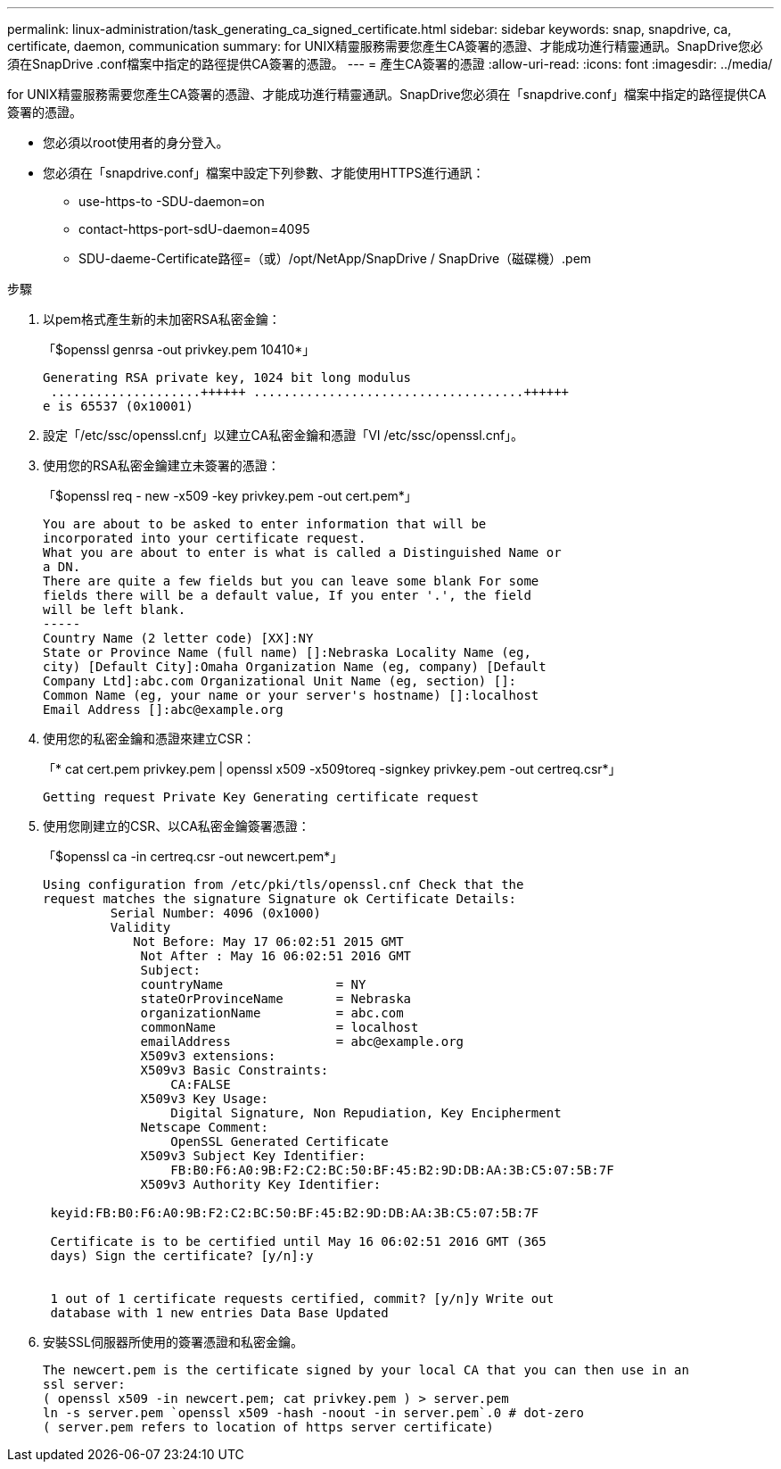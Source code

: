 ---
permalink: linux-administration/task_generating_ca_signed_certificate.html 
sidebar: sidebar 
keywords: snap, snapdrive, ca, certificate, daemon, communication 
summary: for UNIX精靈服務需要您產生CA簽署的憑證、才能成功進行精靈通訊。SnapDrive您必須在SnapDrive .conf檔案中指定的路徑提供CA簽署的憑證。 
---
= 產生CA簽署的憑證
:allow-uri-read: 
:icons: font
:imagesdir: ../media/


[role="lead"]
for UNIX精靈服務需要您產生CA簽署的憑證、才能成功進行精靈通訊。SnapDrive您必須在「snapdrive.conf」檔案中指定的路徑提供CA簽署的憑證。

* 您必須以root使用者的身分登入。
* 您必須在「snapdrive.conf」檔案中設定下列參數、才能使用HTTPS進行通訊：
+
** use-https-to -SDU-daemon=on
** contact-https-port-sdU-daemon=4095
** SDU-daeme-Certificate路徑=（或）/opt/NetApp/SnapDrive / SnapDrive（磁碟機）.pem




.步驟
. 以pem格式產生新的未加密RSA私密金鑰：
+
「$openssl genrsa -out privkey.pem 10410*」

+
[listing]
----
Generating RSA private key, 1024 bit long modulus
 ....................++++++ ....................................++++++
e is 65537 (0x10001)
----
. 設定「/etc/ssc/openssl.cnf」以建立CA私密金鑰和憑證「VI /etc/ssc/openssl.cnf」。
. 使用您的RSA私密金鑰建立未簽署的憑證：
+
「$openssl req - new -x509 -key privkey.pem -out cert.pem*」

+
[listing]
----
You are about to be asked to enter information that will be
incorporated into your certificate request.
What you are about to enter is what is called a Distinguished Name or
a DN.
There are quite a few fields but you can leave some blank For some
fields there will be a default value, If you enter '.', the field
will be left blank.
-----
Country Name (2 letter code) [XX]:NY
State or Province Name (full name) []:Nebraska Locality Name (eg,
city) [Default City]:Omaha Organization Name (eg, company) [Default
Company Ltd]:abc.com Organizational Unit Name (eg, section) []:
Common Name (eg, your name or your server's hostname) []:localhost
Email Address []:abc@example.org
----
. 使用您的私密金鑰和憑證來建立CSR：
+
「* cat cert.pem privkey.pem | openssl x509 -x509toreq -signkey privkey.pem -out certreq.csr*」

+
[listing]
----
Getting request Private Key Generating certificate request
----
. 使用您剛建立的CSR、以CA私密金鑰簽署憑證：
+
「$openssl ca -in certreq.csr -out newcert.pem*」

+
[listing]
----
Using configuration from /etc/pki/tls/openssl.cnf Check that the
request matches the signature Signature ok Certificate Details:
         Serial Number: 4096 (0x1000)
         Validity
            Not Before: May 17 06:02:51 2015 GMT
             Not After : May 16 06:02:51 2016 GMT
             Subject:
             countryName               = NY
             stateOrProvinceName       = Nebraska
             organizationName          = abc.com
             commonName                = localhost
             emailAddress              = abc@example.org
             X509v3 extensions:
             X509v3 Basic Constraints:
                 CA:FALSE
             X509v3 Key Usage:
                 Digital Signature, Non Repudiation, Key Encipherment
             Netscape Comment:
                 OpenSSL Generated Certificate
             X509v3 Subject Key Identifier:
                 FB:B0:F6:A0:9B:F2:C2:BC:50:BF:45:B2:9D:DB:AA:3B:C5:07:5B:7F
             X509v3 Authority Key Identifier:

 keyid:FB:B0:F6:A0:9B:F2:C2:BC:50:BF:45:B2:9D:DB:AA:3B:C5:07:5B:7F

 Certificate is to be certified until May 16 06:02:51 2016 GMT (365
 days) Sign the certificate? [y/n]:y


 1 out of 1 certificate requests certified, commit? [y/n]y Write out
 database with 1 new entries Data Base Updated
----
. 安裝SSL伺服器所使用的簽署憑證和私密金鑰。
+
[listing]
----
The newcert.pem is the certificate signed by your local CA that you can then use in an
ssl server:
( openssl x509 -in newcert.pem; cat privkey.pem ) > server.pem
ln -s server.pem `openssl x509 -hash -noout -in server.pem`.0 # dot-zero
( server.pem refers to location of https server certificate)
----

